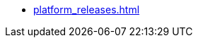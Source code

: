// This second nav file is for another menu entry at the end of the navigation menu
// see: https://docs.antora.org/antora/2.0/navigation/filenames-and-locations/#multiple-navigation-files-per-module
* xref:platform_releases.adoc[]
